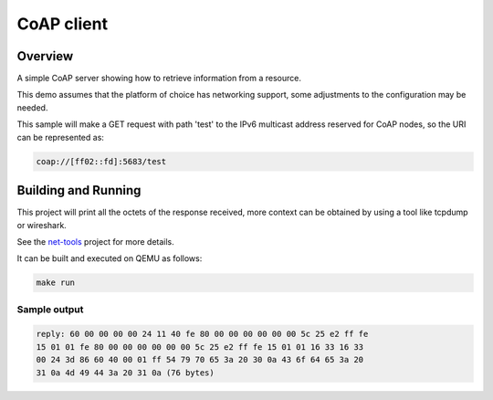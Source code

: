 CoAP client
###########

Overview
********

A simple CoAP server showing how to retrieve information from a resource.

This demo assumes that the platform of choice has networking support,
some adjustments to the configuration may be needed.

This sample will make a GET request with path 'test' to the IPv6
multicast address reserved for CoAP nodes, so the URI can be
represented as:

.. code-block:: none

    coap://[ff02::fd]:5683/test

Building and Running
********************

This project will print all the octets of the response received, more context can
be obtained by using a tool like tcpdump or wireshark.

See the `net-tools`_ project for more details.

It can be built and executed on QEMU as follows:

.. code-block:: console

    make run

Sample output
=============

.. code-block:: console

  reply: 60 00 00 00 00 24 11 40 fe 80 00 00 00 00 00 00 5c 25 e2 ff fe
  15 01 01 fe 80 00 00 00 00 00 00 5c 25 e2 ff fe 15 01 01 16 33 16 33
  00 24 3d 86 60 40 00 01 ff 54 79 70 65 3a 20 30 0a 43 6f 64 65 3a 20
  31 0a 4d 49 44 3a 20 31 0a (76 bytes)

.. note: The values shown above might differ.

.. _`net-tools`: https://gerrit.zephyrproject.org/r/gitweb?p=net-tools.git;a=tree
